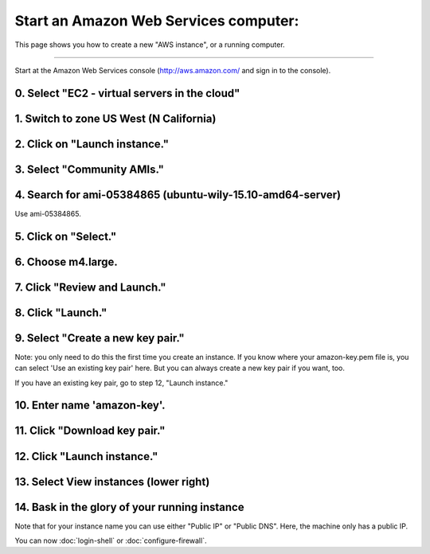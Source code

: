 **************************************
Start an Amazon Web Services computer:
**************************************

This page shows you how to create a new "AWS instance", or a running
computer.

----

Start at the Amazon Web Services console (http://aws.amazon.com/ and
sign in to the console).

0. Select "EC2 - virtual servers in the cloud"
==============================================

.. thumbnail:: ec2-tutorials/images/boot-0.png
   :width: 20%
           
1. Switch to zone US West (N California)
========================================

.. thumbnail:: images/boot-1.png
   :width: 20%

2. Click on "Launch instance."
==============================

3. Select "Community AMIs."
===========================

.. thumbnail:: images/boot-2.png
   :width: 20%

4. Search for ami-05384865 (ubuntu-wily-15.10-amd64-server)
===========================================================

Use ami-05384865.

.. thumbnail:: images/boot-3.png
   :width: 20%

5. Click on "Select."
=====================

6. Choose m4.large.
===================

.. thumbnail:: images/boot-4.png
   :width: 20%

7. Click "Review and Launch."
=============================

8. Click "Launch."
==================

.. thumbnail:: images/boot-5.png
   :width: 20%

9. Select "Create a new key pair."
==================================

Note: you only need to do this the first time you create an instance.
If you know where your amazon-key.pem file is, you can select 'Use an
existing key pair' here.  But you can always create a new key pair if
you want, too.

If you have an existing key pair, go to step 12, "Launch instance."

.. thumbnail:: images/boot-6.png
   :width: 20%

10. Enter name 'amazon-key'.
============================

11. Click "Download key pair."
==============================

12. Click "Launch instance."
============================

13. Select View instances (lower right)
=======================================

.. thumbnail:: images/boot-8.png
   :width: 20%

14. Bask in the glory of your running instance
==============================================

Note that for your instance name you can use either "Public IP" or
"Public DNS". Here, the machine only has a public IP.

.. thumbnail:: images/boot-9.png
   :width: 20%

You can now :doc:`login-shell` or :doc:`configure-firewall`.
